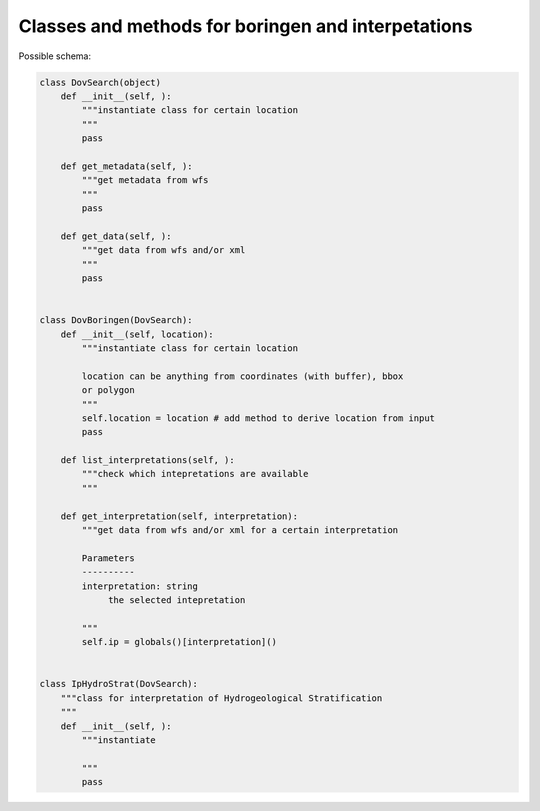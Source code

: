 Classes and methods for boringen and interpetations
===================================================

Possible schema:

.. code-block:: python

   class DovSearch(object)
       def __init__(self, ):
           """instantiate class for certain location
           """
           pass

       def get_metadata(self, ):
           """get metadata from wfs
           """
           pass

       def get_data(self, ):
           """get data from wfs and/or xml
           """
           pass
   
   
   class DovBoringen(DovSearch):
       def __init__(self, location):
           """instantiate class for certain location
           
           location can be anything from coordinates (with buffer), bbox
           or polygon
           """
           self.location = location # add method to derive location from input
           pass

       def list_interpretations(self, ):
           """check which intepretations are available
           """

       def get_interpretation(self, interpretation):
           """get data from wfs and/or xml for a certain interpretation
           
           Parameters
           ----------
           interpretation: string
                the selected intepretation
           
           """
           self.ip = globals()[interpretation]()


   class IpHydroStrat(DovSearch):
       """class for interpretation of Hydrogeological Stratification
       """
       def __init__(self, ):
           """instantiate 
           
           """
           pass
 
 